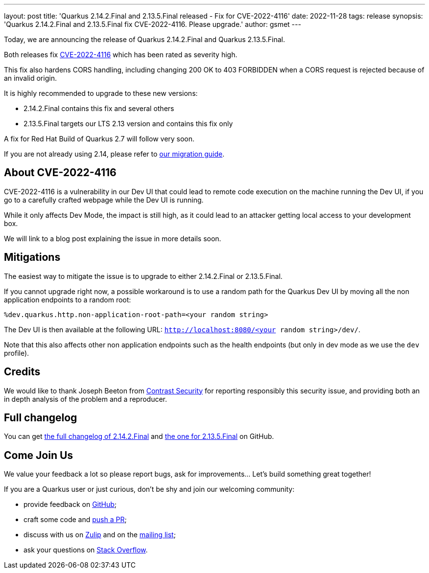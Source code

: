 ---
layout: post
title: 'Quarkus 2.14.2.Final and 2.13.5.Final released - Fix for CVE-2022-4116'
date: 2022-11-28
tags: release
synopsis: 'Quarkus 2.14.2.Final and 2.13.5.Final fix CVE-2022-4116. Please upgrade.'
author: gsmet
---

Today, we are announcing the release of Quarkus 2.14.2.Final and Quarkus 2.13.5.Final.

Both releases fix https://access.redhat.com/security/cve/CVE-2022-4116[CVE-2022-4116] which has been rated as severity high.

This fix also hardens CORS handling, including changing 200 OK to 403 FORBIDDEN when a CORS request is rejected because of an invalid origin.

It is highly recommended to upgrade to these new versions:

- 2.14.2.Final contains this fix and several others
- 2.13.5.Final targets our LTS 2.13 version and contains this fix only

A fix for Red Hat Build of Quarkus 2.7 will follow very soon.

If you are not already using 2.14, please refer to https://github.com/quarkusio/quarkus/wiki/Migration-Guide-2.14[our migration guide].

== About CVE-2022-4116

CVE-2022-4116 is a vulnerability in our Dev UI that could lead to remote code execution on the machine running the Dev UI,
if you go to a carefully crafted webpage while the Dev UI is running.

While it only affects Dev Mode, the impact is still high, as it could lead to an attacker getting local access to your development box.

We will link to a blog post explaining the issue in more details soon.

== Mitigations

The easiest way to mitigate the issue is to upgrade to either 2.14.2.Final or 2.13.5.Final.

If you cannot upgrade right now, a possible workaround is to use a random path for the Quarkus Dev UI by moving all the non application endpoints to a random root:

[source,properties]
----
%dev.quarkus.http.non-application-root-path=<your random string>
----

The Dev UI is then available at the following URL: `http://localhost:8080/<your random string>/dev/`.

Note that this also affects other non application endpoints such as the health endpoints (but only in dev mode as we use the `dev` profile).

== Credits

We would like to thank Joseph Beeton from https://www.contrastsecurity.com/[Contrast Security] for reporting responsibly this security issue, and providing both an in depth analysis of the problem and a reproducer.

== Full changelog

You can get https://github.com/quarkusio/quarkus/releases/tag/2.14.2.Final[the full changelog of 2.14.2.Final] and https://github.com/quarkusio/quarkus/releases/tag/2.13.5.Final[the one for 2.13.5.Final] on GitHub.

== Come Join Us

We value your feedback a lot so please report bugs, ask for improvements... Let's build something great together!

If you are a Quarkus user or just curious, don't be shy and join our welcoming community:

 * provide feedback on https://github.com/quarkusio/quarkus/issues[GitHub];
 * craft some code and https://github.com/quarkusio/quarkus/pulls[push a PR];
 * discuss with us on https://quarkusio.zulipchat.com/[Zulip] and on the https://groups.google.com/d/forum/quarkus-dev[mailing list];
 * ask your questions on https://stackoverflow.com/questions/tagged/quarkus[Stack Overflow].
